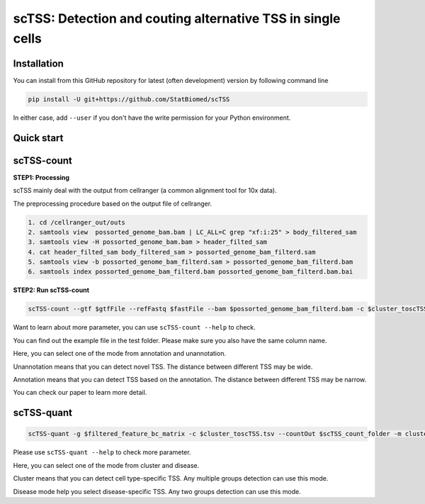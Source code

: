 ============================================================
scTSS: Detection and couting alternative TSS in single cells
============================================================

Installation
============

You can install from this GitHub repository for latest (often development) 
version by following command line

.. code-block:: bash

  pip install -U git+https://github.com/StatBiomed/scTSS

In either case, add ``--user`` if you don't have the write permission for your 
Python environment.


Quick start
===========

scTSS-count
===========

**STEP1:   Processing**


scTSS mainly deal with the output from cellranger (a common alignment tool for 10x data).

The preprocessing procedure based on the output file of cellranger. 

.. code-block:: bash

    1. cd /cellranger_out/outs
    2. samtools view  possorted_genome_bam.bam | LC_ALL=C grep "xf:i:25" > body_filtered_sam
    3. samtools view -H possorted_genome_bam.bam > header_filted_sam
    4. cat header_filted_sam body_filtered_sam > possorted_genome_bam_filterd.sam
    5. samtools view -b possorted_genome_bam_filterd.sam > possorted_genome_bam_filterd.bam
    6. samtools index possorted_genome_bam_filterd.bam possorted_genome_bam_filterd.bam.bai
 
**STEP2:   Run scTSS-count**

.. code-block:: bash

        scTSS-count --gtf $gtfFile --refFastq $fastFile --bam $possorted_genome_bam_filterd.bam -c $cluster_toscTSS.tsv  -o $output_fileFold --mode Unannotation

Want to learn about more parameter, you can use ``scTSS-count --help`` to check. 

You can find out the example file in the test folder. Please make sure you also have the same column name.

Here, you can select one of the mode from annotation and unannotation. 

Unannotation means that you can detect novel TSS. The distance between different TSS may be wide. 

Annotation means that you can detect TSS based on the annotation. The distance between different TSS may be narrow.

You can check our paper to learn more detail. 


scTSS-quant
===========

.. code-block:: bash

        scTSS-quant -g $filtered_feature_bc_matrix -c $cluster_toscTSS.tsv --countOut $scTSS_count_folder -m cluster -o $scTSS_quant_folder

Please use ``scTSS-quant --help`` to check more parameter.

Here, you can select one of the mode from cluster and disease. 

Cluster means that you can detect cell type-specific TSS. Any multiple groups detection can use this mode.

Disease mode help you select disease-specific TSS. Any two groups detection can use this mode. 





